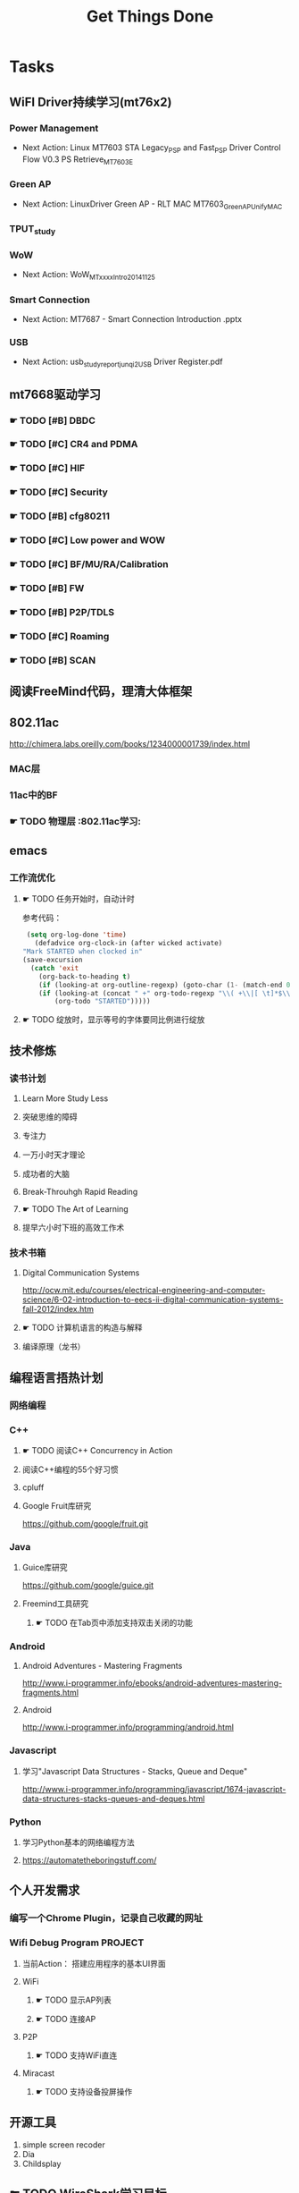 #+TITLE: Get Things Done
#+STARTUP: overveiw
#+STARTUP: hidestars align fold nodlcheck oddeven lognotestate
#+STARTUP: logdone
#+PROPERTY: Effort_ALL  0:10 0:20 0:30 1:00 2:00 4:00 6:00 8:00
#+COLUMNS: %38ITEM(Details) %TAGS(Context) %7TODO(To Do) %5Effort(Time){:} %6CLOCKSUM{Total}
#+PROPERTY: Effort_ALL 0 0:10 0:20 0:30 1:00 2:00 3:00 4:00 8:00
#+TAGS:       Study(s) Project(p) Fix(f) Check(c) 

* Tasks
  :PROPERTIES:
  :CATEGORY: TASKS
  :END:
** WiFI Driver持续学习(mt76x2)
    SCHEDULED: <2016-08-29 周一 +1w>
*** Power Management
    - Next Action:
      Linux MT7603 STA Legacy_PSP and Fast_PSP Driver Control Flow
      V0.3
      PS Retrieve_MT7603E

*** Green AP
    - Next Action: 
      LinuxDriver Green AP - RLT MAC
      MT7603_GreenAP_Unify_MAC

*** TPUT_study
*** WoW
    - Next Action:
      WoW_MTxxxx_Intro_20141125

*** Smart Connection
    - Next Action:
      MT7687 - Smart Connection Introduction .pptx

*** USB
    - Next Action:
      usb_study_report_junqi_2_USB Driver Register.pdf

** mt7668驱动学习
    SCHEDULED: <2016-08-29 周一 +1w>
    
*** ☛ TODO [#B] DBDC

*** ☛ TODO [#C] CR4 and PDMA

*** ☛ TODO [#C] HIF

*** ☛ TODO [#C] Security
*** ☛ TODO [#B] cfg80211
*** ☛ TODO [#C] Low power and WOW

*** ☛ TODO [#C] BF/MU/RA/Calibration
    
*** ☛ TODO [#B] FW

*** ☛ TODO [#B] P2P/TDLS

*** ☛ TODO [#C] Roaming

*** ☛ TODO [#B] SCAN
** 阅读FreeMind代码，理清大体框架
** 802.11ac
   http://chimera.labs.oreilly.com/books/1234000001739/index.html
   
*** MAC层

*** 11ac中的BF
*** ☛ TODO 物理层                                                         :802.11ac学习:
** emacs
*** 工作流优化
**** ☛ TODO 任务开始时，自动计时
     参考代码：
     #+BEGIN_SRC emacs-lisp
        (setq org-log-done 'time)
          (defadvice org-clock-in (after wicked activate)
       "Mark STARTED when clocked in"
       (save-excursion
         (catch 'exit
           (org-back-to-heading t)
           (if (looking-at org-outline-regexp) (goto-char (1- (match-end 0))))
           (if (looking-at (concat " +" org-todo-regexp "\\( +\\|[ \t]*$\\)"))
               (org-todo "STARTED")))))     
     #+END_SRC
**** ☛ TODO 绽放时，显示等号的字体要同比例进行绽放
** 技术修炼
    SCHEDULED: <2016-08-29 周一 +1w>
*** 读书计划
**** Learn More Study Less
**** 突破思维的障碍
**** 专注力
**** 一万小时天才理论
**** 成功者的大脑
**** Break-Throuhgh Rapid Reading
**** ☛ TODO The Art of Learning
     SCHEDULED: <2016-08-27 周六>
**** 提早六小时下班的高效工作术
*** 技术书箱
**** Digital Communication Systems
     http://ocw.mit.edu/courses/electrical-engineering-and-computer-science/6-02-introduction-to-eecs-ii-digital-communication-systems-fall-2012/index.htm
**** ☛ TODO 计算机语言的构造与解释
     SCHEDULED: <2016-08-27 周六>
**** 编译原理（龙书）
** 编程语言捂热计划
*** 网络编程
*** C++
**** ☛ TODO 阅读C++ Concurrency in Action
**** 阅读C++编程的55个好习惯
**** cpluff
**** Google Fruit库研究
      https://github.com/google/fruit.git
*** Java
**** Guice库研究
      https://github.com/google/guice.git
**** Freemind工具研究
***** ☛ TODO 在Tab页中添加支持双击关闭的功能
*** Android
**** Android Adventures - Mastering Fragments
     http://www.i-programmer.info/ebooks/android-adventures-mastering-fragments.html
**** Android
     http://www.i-programmer.info/programming/android.html
*** Javascript
**** 学习"Javascript Data Structures - Stacks, Queue and Deque"
     http://www.i-programmer.info/programming/javascript/1674-javascript-data-structures-stacks-queues-and-deques.html
*** Python
**** 学习Python基本的网络编程方法
**** https://automatetheboringstuff.com/
** 个人开发需求
*** 编写一个Chrome Plugin，记录自己收藏的网址
*** Wifi Debug Program                                               :PROJECT:
**** 当前Action： 搭建应用程序的基本UI界面
**** WiFi
***** ☛ TODO 显示AP列表
***** ☛ TODO 连接AP
**** P2P
***** ☛ TODO 支持WiFi直连
**** Miracast
***** ☛ TODO 支持设备投屏操作
** 开源工具
   1. simple screen recoder
   2. Dia
   3. Childsplay
** ☛ TODO WireShark学习目标
*** Wireshark分析数据包 [0/9]
    - [ ] TCP/IP数据包
    - [ ] DNS
    - [ ] DHCP
    - [ ] WLAN 802.11
    - [ ] Chapter 29
    - [ ] Chapter 30
    - [ ] Chapter 31
    - [ ] Chapter 32
    - [ ] Chapter 33 (command tools)
** ☛ TODO 在发送Association Request之前禁用一些HT/VHT的速率
   SCHEDULED: <2016-09-19 周一>
    http://lists.infradead.org/pipermail/hostap/2015-October/034018.html

** ☛ TODO CWTS学习                                                    :Study:
CWTS学习， 内容属性简单级别
Added: [2016-08-10 周三 13:40]
** ☛ TODO  CWSP学习                                               :Study:
    SCHEDULED: <2016-09-19 周一>
808.11 Security相关的知识学习
Added: [2016-08-10 周三 13:40]
** ☛ TODO  吞吐量问题分析SOP学习                                  :Study:
    SCHEDULED: <2016-10-10 周一>
TPUT_study
Added: [2016-08-10 周三 13:45]
** ☛ TODO [#C] TCP-IP.Architecture.Design.and.Implementation.in.Linux.2008
    SCHEDULED: <2016-08-19 周五>
    CLOCK: [2016-08-16 周二 19:06]--[2016-08-16 周二 20:06] =>  1:00
    - [X] 第一章
    - [X] Netlink
** ☛ TODO [#C] 整理以前的学习笔记 [4/8]
   SCHEDULED: <2016-08-29 周一 +1w>
   CLOCK: [2016-08-16 周二 11:35]--[2016-08-16 周二 11:50] =>  0:15
   CLOCK: [2016-08-16 周二 11:05]--[2016-08-16 周二 11:31] =>  0:26
   CLOCK: [2016-08-13 六 15:11]--[2016-08-13 六 15:22] =>  0:11
   :PROPERTIES:
   :Effort:   8:00
   :END:
   - [ ] Android研究文章整理
   - [X] Android学习笔记
   - [X] Android研究记录
   - [ ] CMake笔记
   - [X] C++学习笔记
   - [ ] Java编程笔记
   - [ ] Unix下C编程学习笔记
   - [X] 内核编程笔记
** ☛ TODO [#C] 处理云笔记                                             :Study:
    SCHEDULED: <2016-08-29 周一 +1w>
    CLOCK: [2016-08-18 周四 18:02]--[2016-08-18 周四 18:23] =>  0:21
    CLOCK: [2016-08-18 周四 09:12]--[2016-08-18 周四 09:19] =>  0:07
    CLOCK: [2016-08-17 周三 19:25]--[2016-08-17 周三 19:40] =>  0:15

    Added: [2016-08-15 周一 13:15]

** ☛ TODO 阅读数据通信与网络                                           :Study:
   DEADLINE: <2016-12-31 六> SCHEDULED: <2016-10-17 一>
    CLOCK: [2016-09-06 周二 09:32]--[2016-09-06 周二 10:10] =>  0:38
    CLOCK: [2016-08-31 周三 17:20]--[2016-08-31 周三 18:06] =>  0:46
    - 第二部分 物理层
      下次读第五章
    - 第三部分 数据链路层
Added: [2016-08-31 周三 17:20]
** ☛ TODO 深入理解Android：Wi-Fi、NFC和GPS卷阅读计划                   :Study:
    SCHEDULED: <2016-10-10 周一>
     1. [ ] 第二章  深入理解Netd
     2. [ ] 第三章  WiFi基础知识
     3. [ ] 第四章 深入理解wpa_supplicant
     4. [ ] 第五章 深入理解WifiService
     5. [ ] 第6章 深入理解Wi-Fi Simple Configuration
     6. [ ] 第7章 深入理解Wi-Fi P2P
Added: [2016-09-02 周五 14:15]
** ☛ TODO 健身计划                                                    :Check:
    SCHEDULED: <2016-10-11 二 +1w>
    - State "✔ DONE"     from "☛ TODO"     [2016-09-18 周日 00:00]
   - State "✔ DONE"     from "☛ TODO"     [2016-09-10 六 13:35]
   :PROPERTIES:
   :LAST_REPEAT: [2016-09-18 周日 00:02]
   :END:
    - 每周至少两次健身
Added: [2016-09-05 周一 19:25]
** ☛ TODO Linux IPC机制研究                                            :Study:
    1. [[https://lwn.net/Articles/466304/][Fast interprocess communication revisited]]
    2. [[https://lwn.net/Articles/697191/][Bus1: a new Linux interprocess communication proposal]]
Added: [2016-09-07 周三 09:50]
** ☛ TODO Linux Trace API研究                                          :Study:
    
Added: [2016-09-09 周五 13:45]
** ☛ TODO [#B] 研究wpa_supplicant上的修改记录                          :Study:
   SCHEDULED: <2016-10-24 一 +1w>
   - State "✔ DONE"     from "☛ TODO"     [2016-10-18 二 16:30]
   - State "✔ DONE"     from "☛ TODO"     [2016-09-28 三 16:25]
   - State "✔ DONE"     from "☛ TODO"     [2016-09-21 三 13:40]
    - State "✔ DONE"     from "☛ TODO"     [2016-09-14 周三 17:05]
    - State "✔ DONE"     from "☛ TODO"     [2016-09-09 周五 17:45]
    CLOCK: [2016-09-09 周五 17:08]--[2016-09-09 周五 17:43] =>  0:35
    - State "✔ DONE"     from "☛ TODO"     [2016-08-31 周三 11:50]
    CLOCK: [2016-08-31 周三 09:45]--[2016-08-31 周三 11:50] =>  2:05
    CLOCK: [2016-08-30 周二 19:01]--[2016-08-30 周二 20:03] =>  1:02
    CLOCK: [2016-08-30 周二 17:47]--[2016-08-30 周二 18:08] =>  0:21
    - State "✔ DONE"     from "☛ TODO"     [2016-08-25 周四 17:35]
    CLOCK: [2016-08-25 周四 16:50]--[2016-08-25 周四 17:34] =>  0:44
    CLOCK: [2016-08-15 周一 17:25]--[2016-08-15 周一 18:07] =>  0:42
   :PROPERTIES:
   :Effort:   8:00
   :LAST_REPEAT: [2016-10-18 二 16:30]
   :END:
     - 2015-October
     - Next Action: Auguest2009
** ☛ TODO USB规范阅读                                                  :Study:
** ☛ TODO 了解晶元制程
     http://www.extremetech.com/computing/235842-globalfoundries-announces-new-7nm-finfet-process-full-node-shrink
Added: [2016-09-18 周日 00:15]
** ☛ TODO SDIO规范阅读                                                 :Study:

Added: [2016-09-18 周日 00:15]
** ☛ TODO [#A] 办公桌6S整理                                            :Check:
   SCHEDULED: <2016-10-24 一 +2w>
   - State "✔ DONE"     from "☛ TODO"     [2016-10-12 三 10:40]
   - State "✔ DONE"     from "☛ TODO"     [2016-09-27 二 09:25]
   - State "✔ DONE"     from "☛ TODO"     [2016-09-19 一 18:45]
    - State "✔ DONE"     from "☛ TODO"     [2016-09-12 周一 09:30]
    - State "✔ DONE"     from "☛ TODO"     [2016-09-05 周一 09:55]
   :PROPERTIES:
   :LAST_REPEAT: [2016-10-12 三 10:41]
   :END:
    - 整理
      内容： 将工作现场的所有物品区分为有用品和无用品，除了有用的留下
      来，其它的都清理掉。

      目的：腾出空间，空间活用，防止误用，保持清爽的工作环境。

    - 整顿
      内容：把留下来的必要用的物品依规定位置摆放，并放置整齐加以标识。

      目的：工作场所一目了然，消除寻找物品的时间，整整齐齐的工作环境，
      消除过多的积压物品。

    - 清扫
      内容：将工作场所内看得见与看不见的地方清扫干净，保持工作场所干净、
      亮丽，创造良好的工作环境。 */

      目的： 稳定品质，减少工业伤害。

    - 清洁
      内容：将整理、整顿、清扫进行到底，并且制度化，经常保持环境处在整
      洁美观的状态。

      目的：创造明朗现场，维持上述3S推行成果。

    - 素养
      内容：每位成员养成良好的习惯，并遵守规则做事，培养积极主动的精神
      （也称习惯性）。

      目的： 促进良好行为习惯的形成，培养遵守规则的员工，发扬团队精神。

    - 安全
      内容：重视成员安全教育，每时每刻都有安全第一观念，防范于未然。

      目的： 建立及维护安全生产的环境，所有的工作应建立在安全的前提下。 
Added: [2016-09-05 周一 09:50]
** ☛ TODO 出租房6S整理                                                 :Check:
   SCHEDULED: <2016-10-01 六 +1w>
   - State "✔ DONE"     from "☛ TODO"     [2016-09-24 六 11:55]
   - State "✔ DONE"     from "☛ TODO"     [2016-09-19 一 19:00]
   - State "✔ DONE"     from "☛ TODO"     [2016-09-09 五 20:35]
   :PROPERTIES:
   :LAST_REPEAT: [2016-09-24 六 11:57]
   :END:
   
Added: [2016-09-09 五 20:35]
** ☛ TODO 学习elisp tutorial
   DEADLINE: <2016-11-30 三> SCHEDULED: <2016-10-10 一>
** ☛ TODO 802.1X深入研究
     EAPOL 一些状态机的研究
** ☛ TODO 域名续费
   DEADLINE: <2016-11-28 一> SCHEDULED: <2016-11-01 二>
** ☛ TODO [#B] CWAP学习                                                :Study:
   DEADLINE: <2016-11-30 周三> SCHEDULED: <2016-10-17 一 +1w>
    - State "✔ DONE"    q from "☛ TODO"     [2016-09-18 周日 00:05]
    CLOCK: [2016-09-12 周一 19:09]--[2016-09-12 周一 20:15] =>  1:06
    - State "✔ DONE"     from "☛ TODO"     [2016-09-09 周五 09:25]
    - State "✔ DONE"     from "☛ TODO"     [2016-09-06 周二 20:40]
    CLOCK: [2016-09-01 周四 16:56]--[2016-09-01 周四 18:02] =>  1:06
    CLOCK: [2016-09-01 周四 16:04]--[2016-09-01 周四 16:25] =>  0:21
   :PROPERTIES:
   :LAST_REPEAT: [2016-09-18 周日 00:06]
   :END:
内容属性较难级别
     - [X] 第一章
     - [X] 第二章
     - [X] 第三章
     - [ ] 第四章
     - [ ] 第五章
     - [ ] 第六章
     - [ ] 第七章
     - [ ] 第八章
     - [ ] 第九章
     - [ ] 第十章
     - [ ] 第十一章
     - [ ] 第十二章

** ☛ TODO 学习mt76x2 WiKi上的案例分享信息
   SCHEDULED: <2016-10-17 一 +1w>
* Calendar
  :PROPERTIES:
  :CATEGORY: CALENDAR
  :END:
* Financial
  :PROPERTIES:
  :CATEGORY: FINANCIAL
  :END:
** ☛ TODO 招商银行信用卡还款提醒
   SCHEDULED: <2016-10-27 四 +1m>
   - State "✔ DONE"     from "☛ TODO"     [2016-09-27 二 14:35]
    - State "✔ DONE"     from "☛ TODO"     [2016-08-26 周五 19:25]
    - State "✔ DONE"     from ""           [2016-08-25 周四 13:35]
   :PROPERTIES:
   :LAST_REPEAT: [2016-09-27 二 14:34]
   :END:

** ☛ TODO 浦发银行信用卡还款提醒
   SCHEDULED: <2016-10-30 日 +1m>
   - State "✔ DONE"     from "☛ TODO"     [2016-09-28 三 16:30]
    - State "✔ DONE"     from "☛ TODO"     [2016-08-26 周五 19:25]
    - State "✔ DONE"     from "☛ TODO"     [2016-08-25 周四 13:40]
   :PROPERTIES:
   :LAST_REPEAT: [2016-09-28 三 16:30]
   :END:

** ☛ TODO 广发银行信用卡还款提醒
   SCHEDULED: <2016-11-03 四 +1m>
   - State "✔ DONE"     from "☛ TODO"     [2016-09-28 三 16:30]
    - State "✔ DONE"     from "☛ TODO"     [2016-08-26 周五 19:25]
    - State "✔ DONE"     from "☛ TODO"     [2016-08-25 周四 13:40]
   :PROPERTIES:
   :LAST_REPEAT: [2016-09-28 三 16:30]
   :END:

** ☛ TODO 还贷提醒
   SCHEDULED: <2016-10-29 六 +1m +2d>
   - State "✔ DONE"     from "☛ TODO"     [2016-09-28 三 16:30]
    - State "✔ DONE"     from "☛ TODO"     [2016-08-26 周五 19:25]
    - State "✔ DONE"     from "☛ TODO"     [2016-08-25 周四 13:40]
   :PROPERTIES:
   :LAST_REPEAT: [2016-09-28 三 16:30]
   :END:

* 本月必须完成的任务
** ☛ TODO mac80211学习
   DEADLINE: <2016-10-29 周六> SCHEDULED: <2016-09-19 周一>
*** ☛ TODO mac80211源码分析
    - Action: 制定研究计划
    - [X] 研究hwsim源码，编写一个基于mac80211的网络驱动程序
    - [ ] 研究mac80211的源码，整理出学习笔记

** ☛ TODO 研究emacs输入法框架
   DEADLINE: <2016-10-29 六> SCHEDULED: <2016-10-10 一>
** ☛ TODO [#B] 深入了解TxRx原理
   DEADLINE: <2016-10-31 一> SCHEDULED: <2016-08-27 周六>
   CLOCK: [2016-09-13 周二 11:09]--[2016-09-13 周二 14:23] =>  3:14
   - [ ] 帧聚合
   - [ ] 重点研究TX流程，特别是VLAN的支持
   - [ ] TX/RX FIFO Status, TX/RX Queue Operation
     Tx queue parameter
   - [ ] 驱动Scan的一些行为分析
* 本月已达成目标
** 本周必达目标(W40)
   - [X] 完成数据结构与算法习题──递归部分的学习
** 本周必达目标(W41)
   - [X] 完成CWAP第三章的学习
   - [X] 完成EAP Framework源码分析
   - [X] 完成栈的学习
   - [X] 深入理解Netd
** 本周必达目标(W42)
   - [X] 完成CWAP第四章的学习
   - [X] 完成mt7688状态机的学习
   - [X] 完成队列的学习
* 本周必达目标(W43)
  - [ ] 吞量SOP初步学习
  - [ ] 完成dbus-glib学习
  - [ ] 完成字符串与数组面试模拟题
  - [ ] 完成SCAN分享的PPT初稿

* 今天必须做的事情
  :PROPERTIES:
  :CATEGORY: 重要且紧急（计划内）
  :END:
** ☛ TODO 编程每日一练                                                 :Study:
   SCHEDULED: <2016-09-30 五 +1d>
   - State "✔ DONE"     from "☛ TODO"     [2016-09-22 四 10:00]
   - State "✔ DONE"     from "☛ TODO"     [2016-09-20 二 20:45]
   - State "✔ DONE"     from "☛ TODO"     [2016-09-20 二 11:20]
    - State "✔ DONE"     from "☛ TODO"     [2016-09-18 周日 08:45]
    - State "✔ DONE"     from "☛ TODO"     [2016-09-17 周六 18:00]
    - State "✔ DONE"     from "☛ TODO"     [2016-09-14 周三 13:20]
   :PROPERTIES:
   :LAST_REPEAT: [2016-09-22 四 10:01]
   :END:      
*** glib编程
**** dbus-glib
*** C++标准模板库学习
** ☛ TODO 英语每日一练                                                 :Study:
   SCHEDULED: <2016-09-28 三 +1d>
   - State "✔ DONE"     from "☛ TODO"     [2016-09-27 二 17:35]
     -背单词──10分钟分钟
     - 阅读双语新闻一篇──[[http://www.fortunechina.com/index.htm][财富中国]]
   - State "✔ DONE"     from "☛ TODO"     [2016-09-21 三 09:20]
   - State "✔ DONE"     from "☛ TODO"     [2016-09-20 二 20:45]
   - State "✔ DONE"     from "☛ TODO"     [2016-09-19 一 21:55]
   :PROPERTIES:
   :LAST_REPEAT: [2016-09-27 二 17:35]
   :END:
   
Added: [2016-09-19 一 19:00]
* 今天应该做的事情
  :PROPERTIES:
  :CATEGORY: 重要不紧急(计划内）)
  :END:
** ☛ TODO [#C] IW源码学习
    SCHEDULED: <2016-09-19 周一>
   - Action: 熟悉iw命令的使用
** ☛ TODO [#B] 数据结构与算法设计学习                                  :Study:
    SCHEDULED: <2016-09-19 周一 +1w>
    - State "✔ DONE"     from "☛ TODO"     [2016-09-18 周日 00:20]
   - State "✔ DONE"     from "☛ TODO"     [2016-09-10 六 16:10]
    CLOCK: [2016-09-10 六 14:31]--[2016-09-10 六 16:11] =>  1:40
    - State "✔ DONE"     from "☛ TODO"     [2016-09-04 周日 22:50]
    CLOCK: [2016-08-13 六 15:24]--[2016-08-13 六 16:04] =>  0:40
   :PROPERTIES:
   :Effort:   8:00
   :LAST_REPEAT: [2016-09-18 周日 00:20]
   :END:
    数据结构与常见算法思想学习
*** 编程珠矶
*** 算法设计手册
*** 数据 结构与习题与解答——Java语言描述
**** 第八章 —— 线性表
**** 第九章 —— 树
**** 第十章 —— 二叉树
**** 第十一章 —— 搜索树
**** 第十二章 —— 堆和优先队列
**** 第十三章 —— 排序
**** 第十四章 —— 表
**** 第十五章 —— 集合
**** 第十六章 —— 图
Added: [2016-08-11 周四 13:25]

** ☛ TODO [#A] Module FSM
   SCHEDULED: <2016-10-09 日> DEADLINE: <2016-10-14 五>

* 今天可以做的事情
  :PROPERTIES:
  :CATEGORY: 紧急不重要(计划外))
  :END:
